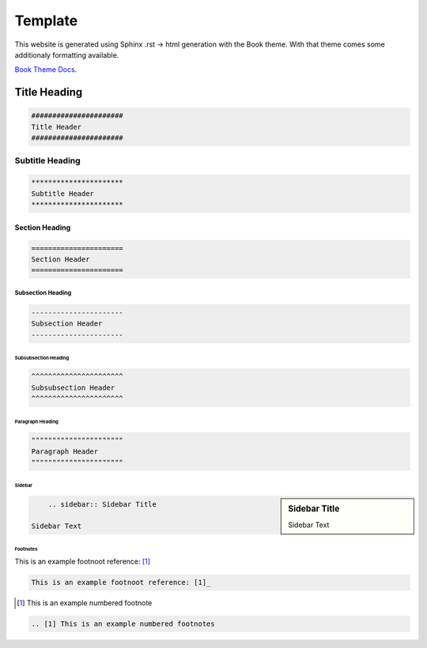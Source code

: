 Template
===============================================

This website is generated using Sphinx .rst -> html generation with the Book theme. 
With that theme comes some additionaly formatting available.

`Book Theme Docs <https://sphinx-book-theme.readthedocs.io/en/latest/>`_.

######################
Title Heading
######################

.. code-block:: rst

	######################
	Title Header
	######################
   
**********************
Subtitle Heading
**********************

.. code-block:: rst

	**********************
	Subtitle Header
	**********************

======================
Section Heading
======================

.. code-block:: rst

	======================
	Section Header
	======================

----------------------
Subsection Heading
----------------------

.. code-block:: rst

	----------------------
	Subsection Header
	----------------------
	
^^^^^^^^^^^^^^^^^^^^^^
Subsubsection Heading
^^^^^^^^^^^^^^^^^^^^^^

.. code-block:: rst

	^^^^^^^^^^^^^^^^^^^^^^
	Subsubsection Header
	^^^^^^^^^^^^^^^^^^^^^^
	
""""""""""""""""""""""
Paragraph Heading
""""""""""""""""""""""

.. code-block:: rst

	""""""""""""""""""""""
	Paragraph Header
	""""""""""""""""""""""
	

""""""""""""""""""""""
Sidebar
""""""""""""""""""""""

.. sidebar:: Sidebar Title

    Sidebar Text
	
.. code-block:: rst

	.. sidebar:: Sidebar Title

    Sidebar Text
	
""""""""""""""""""""""
Footnotes
""""""""""""""""""""""
This is an example footnoot reference: [1]_

.. code-block:: rst

    This is an example footnoot reference: [1]_

.. [1] This is an example numbered footnote

.. code-block:: rst

	.. [1] This is an example numbered footnotes